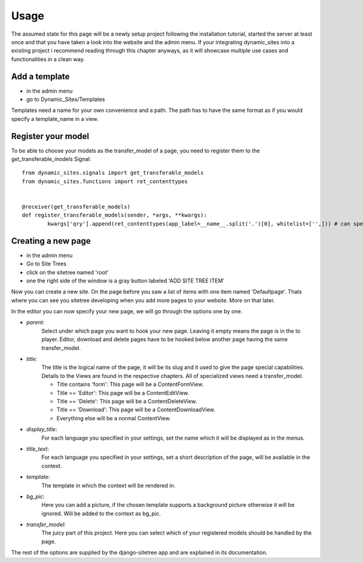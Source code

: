 =====
Usage
=====

The assumed state for this page will be a newly setup project following the
installation tutorial, started the server at least once and that you have taken
a look into the website and the admin menu.
If your integrating dynamic_sites into a existing project i recommend reading
through this chapter anyways, as it will showcase multiple use cases and
functionalities in a clean way.


Add a template
==============

- in the admin menu
- go to Dynamic_Sites/Templates

Templates need a name for your own convenience and a path. The path has to have
the same format as if you would specify a template_name in a view.


Register your model
===================

To be able to choose your models as the transfer_model of a page, you need to
register them to the get_transferable_models Signal::

	from dynamic_sites.signals import get_transferable_models
	from dynamic_sites.functions import ret_contenttypes


	@receiver(get_transferable_models)
	def register_transferable_models(sender, *args, **kwargs):
		kwargs['qry'].append(ret_contenttypes(app_label=__name__.split('.')[0], whitelist=['',])) # can specify whitelist or blacklist of modelnames


Creating a new page
===================

- in the admin menu
- Go to Site Trees
- click on the sitetree named 'root'
- one the right side of the window is a gray button labeled 'ADD SITE TREE ITEM'

Now you can create a new site. On the page before you saw a list of items with one
item named 'Defaultpage'. Thats where you can see you sitetree developing when
you add more pages to your website. More on that later.

In the editor you can now specify your new page, we will go through the options
one by one.

- *parent*:
	Select under which page you want to hook your new page. Leaving it empty means
	the page is in the to player. Editor, download and delete pages have to be
	hooked below another page having the same transfer_model.

- *title*:
	The title is the logical name of the page, it will be its slug and it used to
	give the page special capabilities. Details to the Views are found in the
	respective chapters. All of specialized views need a transfer_model.

	- Title contains 'form': This page will be a ContentFormView.
	- Title == 'Editor': This page will be a ContentEditView.
	- Title == 'Delete': This page will be a ContentDeleteView.
	- Title == 'Download': This page will be a ContentDownloadView.
	- Everything else will be a normal ContentView.


- *display_title*:
	For each language you specified in your settings, set the name which it will
	be displayed as in the menus.

- *title_text*:
	For each language you specified in your settings, set a short description of
	the page, will be available in the context.

- *template*:
	The template in which the context will be rendered in.

- *bg_pic*:
	Here you can add a picture, if the chosen template supports a background picture
	otherwise it will be ignored. Will be added to the context as bg_pic.

- *transfer_model*:
	The juicy part of this project. Here you can select which of your registered
	models should be handled by the page.

The rest of the options are supplied by the django-sitetree app and are explained in its documentation.
